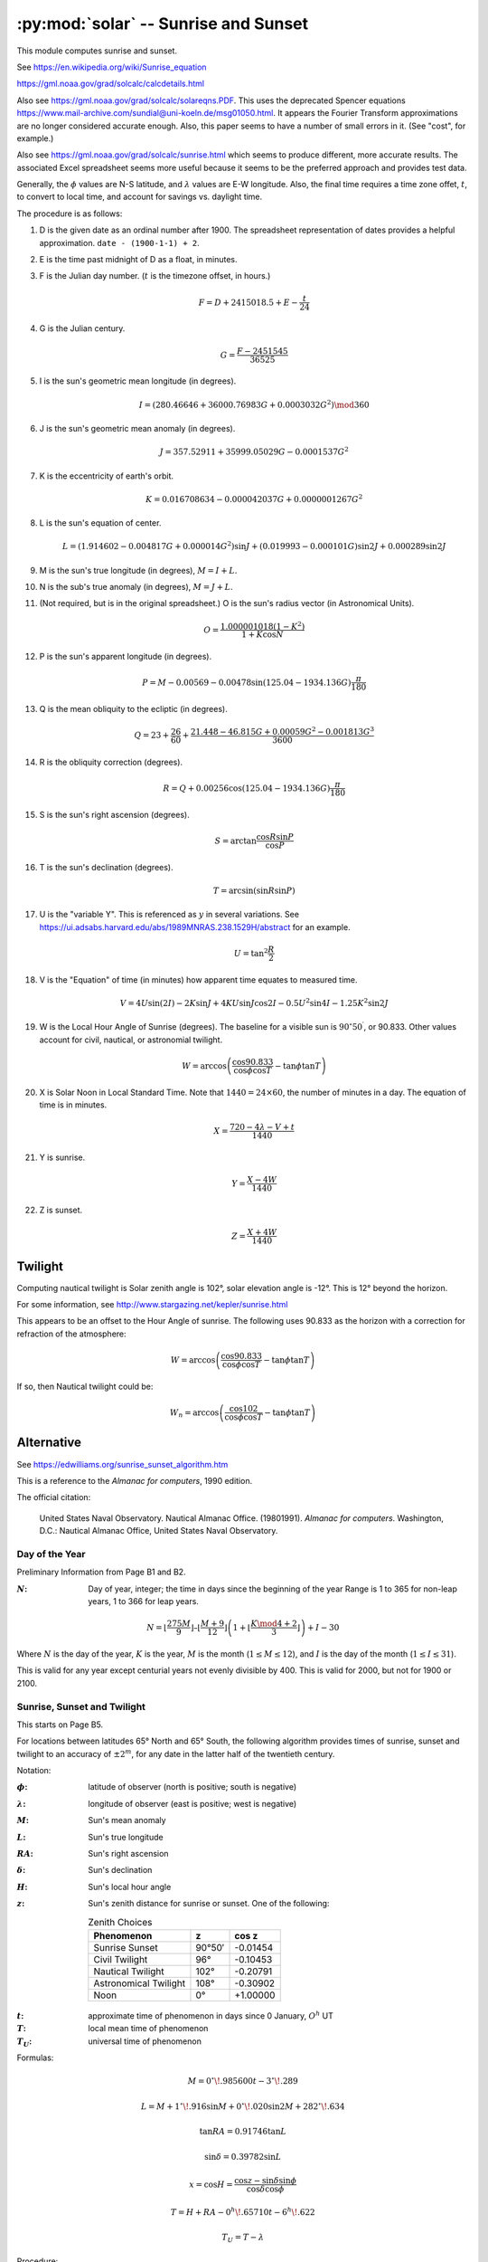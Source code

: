 ########################################
:py:mod:`solar` -- Sunrise and Sunset
########################################

This module computes sunrise and sunset.

See https://en.wikipedia.org/wiki/Sunrise_equation

https://gml.noaa.gov/grad/solcalc/calcdetails.html

Also see https://gml.noaa.gov/grad/solcalc/solareqns.PDF.
This uses the deprecated Spencer equations https://www.mail-archive.com/sundial@uni-koeln.de/msg01050.html.
It appears the Fourier Transform approximations are no longer considered accurate enough.
Also, this paper seems to have a number of small errors in it. (See "cost", for example.)

Also see https://gml.noaa.gov/grad/solcalc/sunrise.html which seems to produce
different, more accurate results. The associated Excel spreadsheet seems more
useful because it seems to be the preferred approach and provides test data.


Generally,
the :math:`\phi` values are N-S latitude, and :math:`\lambda` values are E-W longitude.
Also, the final time requires a time zone offet, :math:`t`, to convert to local time,
and account for savings vs. daylight time.

The procedure is as follows:

1.  D is the given date as an ordinal number after 1900.
    The spreadsheet representation of dates provides a helpful approximation.
    ``date - (1900-1-1) + 2``.

2.  E is the time past midnight of D as a float, in minutes.

3.  F is the Julian day number.  (:math:`t` is the timezone offset, in hours.)

    ..  math::

        F = D + 2415018.5 + E - \frac{t}{24}

4.  G is the Julian century.

    ..  math::

        G = \frac{F - 2451545}{36525}

5.  I is the sun's geometric mean longitude (in degrees).

    ..  math::

        I = (280.46646 + 36000.76983 G + 0.0003032 G^2) \mod 360

6.  J is the sun's geometric mean anomaly (in degrees).

    ..  math::

        J = 357.52911 + 35999.05029 G - 0.0001537 G^2

7.  K is the eccentricity of earth's orbit.

    ..  math::

        K  = 0.016708634 - 0.000042037 G + 0.0000001267 G^2

#.  L is the sun's equation of center.

    ..  math::

        L = (1.914602 - 0.004817 G + 0.000014 G^2) \sin J + (0.019993 - 0.000101 G) \sin 2 J + 0.000289 \sin 2 J

#.  M is the sun's true longitude (in degrees),
    :math:`M = I + L`.

#.  N is the sub's true anomaly (in degrees),
    :math:`M = J + L`.

#.  (Not required, but is in the original spreadsheet.) O is the sun's radius vector (in Astronomical Units).

    ..  math::

        O = \frac{1.000001018 (1 - K^2)}{1 + K \cos N}

#.  P is the sun's apparent longitude (in degrees).

    ..  math::

        P = M - 0.00569 - 0.00478 \sin (125.04 - 1934.136 G)\frac{\pi}{180}

#.  Q is the mean obliquity to the ecliptic (in degrees).

    ..  math::

        Q = 23 + \frac{26}{60} + \frac{21.448 - 46.815 G + 0.00059 G^2 - 0.001813 G^3}{3600}

#.  R is the obliquity correction (degrees).

    ..  math::

        R = Q + 0.00256 \cos(125.04 - 1934.136 G) \frac{\pi}{180}

#.  S is the sun's right ascension (degrees).

    ..  math::

        S = \arctan \frac{\cos R \sin P} {\cos P}

#.  T is the sun's declination (degrees).

    ..  math::

        T = \arcsin (\sin R \sin P)

#.  U is the "variable Y". This is referenced as :math:`y` in several
    variations. See https://ui.adsabs.harvard.edu/abs/1989MNRAS.238.1529H/abstract for an example.

    ..  math::

        U = \tan^2 \frac{R}{2}

#.  V is the "Equation" of time (in minutes) how apparent time equates to measured time.

    ..  math::

        V = 4 U \sin(2I) - 2K\sin J + 4KU\sin J \cos 2I - 0.5 U^2 \sin 4I - 1.25 K^2 \sin 2J

#.  W is the Local Hour Angle of Sunrise (degrees). The baseline for a visible sun is :math:`90^{\circ}50^{\prime}`,
    or 90.833. Other values account for civil, nautical, or astronomial twilight.

    ..  math::

        W = \arccos \left(\frac{\cos 90.833}{\cos \phi \cos T} - \tan \phi \tan T\right)

#.  X is Solar Noon in Local Standard Time. Note that :math:`1440 = 24 \times 60`, the number
    of minutes in a day. The equation of time is in minutes.

    ..  math::

        X = \frac{720 - 4 \lambda - V + t}{1440}

#.  Y is sunrise.

    ..  math::

        Y = \frac{X - 4 W}{1440}

#.  Z is sunset.

    ..  math::

        Z = \frac{X + 4 W}{1440}


Twilight
========

Computing nautical twilight is Solar zenith angle is 102°, solar elevation angle is -12°.
This is 12° beyond the horizon.

For some information, see http://www.stargazing.net/kepler/sunrise.html

This appears to be an offset to the Hour Angle of sunrise. The following
uses 90.833 as the horizon with a correction for refraction of the atmosphere:

..  math::

    W = \arccos \left( \frac{\cos 90.833}{\cos {\phi} \cos T} - \tan{\phi}\tan T \right)

If so, then Nautical twilight could be:

..  math::

    W_n = \arccos \left( \frac{\cos 102}{\cos {\phi} \cos T} - \tan{\phi}\tan T \right)

Alternative
===========

See https://edwilliams.org/sunrise_sunset_algorithm.htm

This is a reference to the *Almanac for computers*, 1990 edition.

The official citation:

    United States Naval Observatory. Nautical Almanac Office. (19801991).
    *Almanac for computers*. Washington, D.C.: Nautical Almanac Office, United States Naval Observatory.

Day of the Year
---------------

Preliminary Information from Page B1 and B2.

.. |N| replace:: :math:`N`

:|N|:
    Day of year, integer; the time in days since the beginning of the year
    Range is 1 to 365 for non-leap years, 1 to 366 for leap years.

..  math::

    N = \left\lfloor \frac{275 M}{9} \right\rfloor – \left\lfloor \frac{M+9}{12} \right\rfloor \left(1+\left\lfloor \frac{K \mod 4+2}{3} \right\rfloor \right) + I - 30

Where |N| is the day of the year, :math:`K` is the year, :math:`M` is the month (:math:`1 \leq M \leq 12`),
and :math:`I` is the day of the month (:math:`1 \leq I \leq 31`).

This is valid for any year except centurial years not evenly divisible by 400. This is valid
for 2000, but not for 1900 or 2100.

Sunrise, Sunset and Twilight
----------------------------

This starts on Page B5.

For locations between latitudes 65° North and 65° South, the following algorithm
provides times of sunrise, sunset and twilight to an accuracy of :math:`\pm 2 ^m`,
for any date in the latter half of the twentieth century.

Notation:

.. |phi| replace:: :math:`\phi`
.. |lambda| replace:: :math:`\lambda`
.. |delta| replace:: :math:`\delta`
.. |H| replace:: :math:`H`
.. |L| replace:: :math:`L`
.. |M| replace:: :math:`M`
.. |RA| replace:: :math:`RA`
.. |z| replace:: :math:`z`

:|phi|:
    latitude of observer (north is positive; south is negative)

:|lambda|:
    longitude of observer (east is positive; west is negative)

:|M|:
    Sun's mean anomaly

:|L|:
    Sun's true longitude

:|RA|:
    Sun's right ascension

:|delta|:
    Sun's declination

:|H|:
    Sun's local hour angle

:|z|:
    Sun's zenith distance for sunrise or sunset.
    One of the following:

    ..  table:: Zenith Choices
        :align: left

        =====================  =======  ========
        Phenomenon             z        cos z
        =====================  =======  ========
        Sunrise Sunset          90°50′  -0.01454
        Civil Twilight          96°     -0.10453
        Nautical Twilight      102°     -0.20791
        Astronomical Twilight  108°     -0.30902
        Noon                     0°     +1.00000
        =====================  =======  ========

.. |T| replace:: :math:`T`
.. |t| replace:: :math:`t`
.. |T_U| replace:: :math:`T_U`

:|t|:
    approximate time of phenomenon in days since 0 January, :math:`O^h` UT

:|T|:
    local mean time of phenomenon


:|T_U|:
    universal time of phenomenon

Formulas:

..  math::
    :name: 1

    M = 0^{\circ}\!.985600 t - 3^{\circ}\!.289

..  math::
    :name: 2

    L = M + 1^{\circ}\!.916 \sin M + 0^{\circ}\!.020 \sin 2M + 282^{\circ}\!.634

..  math::
    :name: 3

    \tan {RA} = 0.91746 \tan L

..  math::
    :name: 4

    \sin \delta = 0.39782 \sin L

..  math::
    :name: 5

    x = \cos H = \frac{\cos z - \sin \delta \sin \phi}{\cos \delta \cos \phi}

..  math::
    :name: 6

    T = H + {RA} - 0^{h}\!.65710 t - 6^{h}\!.622

..  math::
    :name: 7

    T_U = T - \lambda


Procedure:


1.  With an initial valueof |t|, compute |M| from eq. (`1`_) and then |L| from eq. (`2`_).
    If a morning phenomenon (sunrise or the beginning of morning twilight) is being computed,
    construct an initial value of |t| from the formula

    ..  math::

            t=N+(6^{h}-\lambda)/24

    Where |N| is the day of the year (see calendar formulas on page B1)
    and |lambda| is the observer's longitude expressed in hours.

    If an evening phenomenon is being computed, use

    ..  math::

            t=N+(18^{h}-\lambda)/24

    For transit of the local meridian (i.e., noon), use

    ..  math::

            t=N+(12^{h}-\lambda)/24

2.  Solve eq. (`3`_) for |RA|, nothing that |RA| is in the same quadrant as |L|.
    Transform |RA| to hours for later use in eq. (`6`).

3.  Solve eq. (`4`_) for :math:`\sin \delta`, which appears in eq. (`5`_);
    :math:`\cos \delta`, which also is required in eq. (`5`_), should be determined
    from :math:`\sin \delta`. While :math:`\sin \delta` may be positive or negative,
    :math:`\cos \delta` is always positive.

4.  Solve eq. (`5`_) for |H|. Since computers and calculators normally give arccosine
    in the range 0°-180°, the correct quadrant for |H| can be selected according to
    the following rules:

    rising phenomena: :math:`H = 360^{\circ} - \arccos x`;

    setting phenomena: :math:`H = \arccos x`.

    In other words, for rising phenomena, |H| must be in quadrant 3 or 4 (depending on the sign of :math:`\cos H`),
    whereas |H| must be either in quadrant 1 or 2 for setting phenomena.
    Convert |H| from degrees to hours for use in eq. (`6`_).

5.  Compute |T| from eq. (`6`_), recalling that |H| and |RA| must be expressed in hours.
    If |T| is negative or greater than :math:`24^h`, it should be converted to the
    range :math:`0^h - 24^h` by adding or subtracting multiples of :math:`24^h`.

6.  Compute |T_U| from eq. (`7`_), where |lambda| must be expression in hours.
    |T_U| is an approximation to the time of the desired rising or setting phenomenon,
    referred to the Greenwich meridian.  If |T_U| is greater than :math:`24^h`, the
    phenomenon occurs on the following day, Greenwich time. If |T_U| is negative,
    the phenomenon occurs on the previous day day, Greenwich time.

Under certain conditions, eq. (`5`_) will yield a value of :math:`\lvert{\cos H}\rvert > 1`,
indicating the absence of the phenomenon on that day. At far northern latitudes,
for example, there is continuous illumination during certain summer days and continuous
darkness during winter days.

Example:

Compute the time of sunrise on 25 June at Wayne, New Jersey.

Latitude: :math:`40^{\circ}\!.9 \text{ North}`  :math:`\phi=+40^{\circ}\!.9` :math:`\sin \phi=+0.65474` :math:`\cos \phi=+0.75585`

Longitude: :math:`74^{\circ}\!.3 \text{ West}`  :math:`\lambda=-74^{\circ}\!.3/15 = -4^{h}\!.953`

For sunrise: :math:`z=90^{\circ} 50^{\prime}`   :math:`\cos z = -0.01454`

..  math::

    \begin{flalign*}
    t& = 176^{d} + (6^h + 4^{h}\!.953) / 24 = 176^{d}\!.456\\
    M& = 0^{\circ}\!.985600(176^{d}\!.456) - 3^{\circ}\!.289 = 170^{\circ}\!.626\\
    L& = 170^{\circ}\!.626 + 1^{\circ}\!.916 (0.16288) + 0^{\circ}\!.020 (-0.32141) + 282^{\circ}\!.634 = 453^{\circ}\!.566 = 93^{\circ}\!.566\\
    \tan {RA}& = 0.91746 (-16.046) = -14.722\\
    &\text{Since $L$ is in quadrant 2, so is $RA$}\\
    {RA}& = 93^{\circ}\!.566/15 = 6^{h}\!.259\\
    \sin\delta& = 0.39782 (0.99806) = 0.39705\\
    \cos\delta& = 0.91780\\
    x& = \cos H = \frac{-0.01454 - (0.39705)(0.65474)}{(0.91780)(0.75585)} = -0.39570\\
    \arccos x& = 113^{\circ}\!.310\\
    &\text{Since sunrise is being computed, $H = 360^{\circ} - 113^{\circ}\!.310 = 246^{\circ}\!.690$}\\
    H& = 246^{\circ}\!.690 / 15 = 16^{h}\!.446\\
    T& = 16^{h}\!.446 + 6^{h}\!.259 - 0^{h}\!.65710(176^{d}\!.456) - 6^{h}\!.622 = 4^{h}\!.488\\
    T_U&= 4^{h}\!.488 + 4^{h}\!.953 = 9^{h}\!.441\\
    \end{flalign*}

Sunrise occurs at :math:`9^{h} 26^{m}` UT = :math:`5^{h} 26^{m}` EDT
